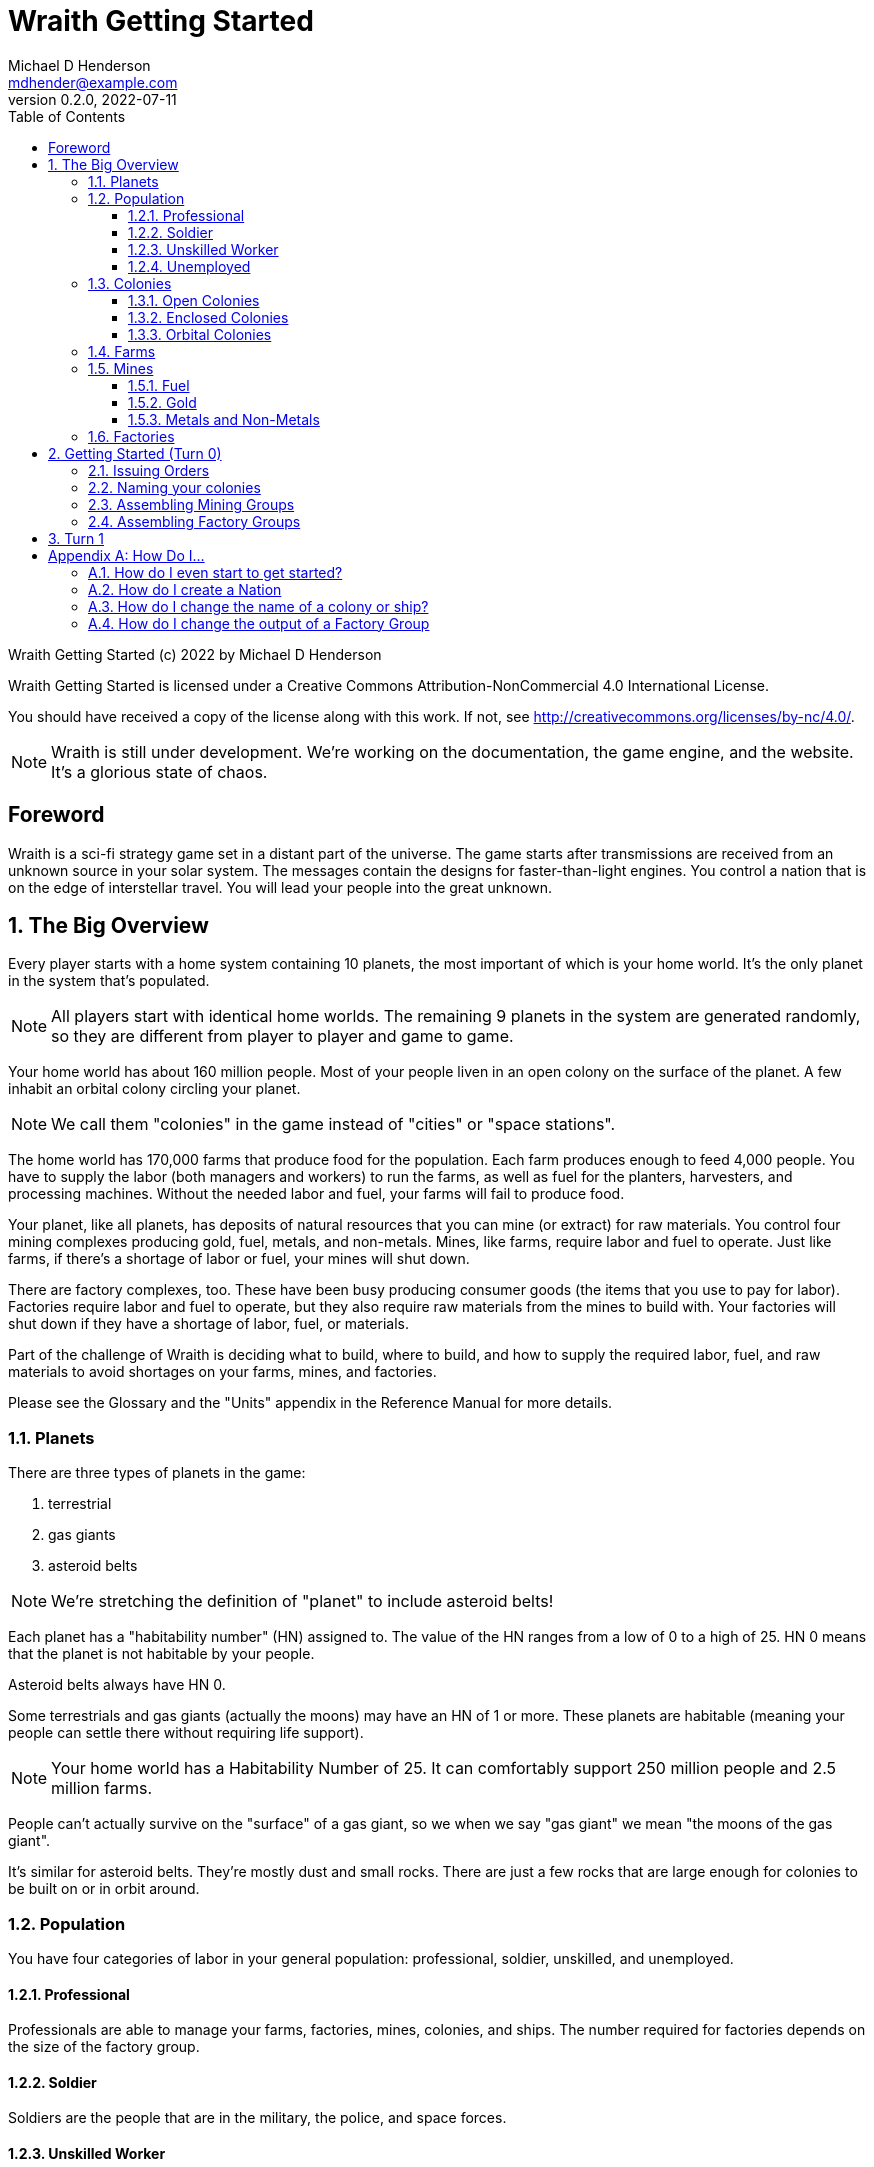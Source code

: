 = Wraith Getting Started
Michael D Henderson <mdhender@example.com>
v0.2.0, 2022-07-11
:doctype: book
:sectnums:
:sectnumlevels: 5
:partnums:
:toc: right
:toclevels: 3
:icons: font
:url-quickref: https://docs.asciidoctor.org/asciidoc/latest/syntax-quick-reference/

Wraith Getting Started (c) 2022 by Michael D Henderson

Wraith Getting Started is licensed under a Creative Commons Attribution-NonCommercial 4.0 International License.

You should have received a copy of the license along with this work.
If not, see <http://creativecommons.org/licenses/by-nc/4.0/>.

NOTE: Wraith is still under development.
We're working on the documentation, the game engine, and the website.
It's a glorious state of chaos.

:sectnums!:
== Foreword
Wraith is a sci-fi strategy game set in a distant part of the universe.
The game starts after transmissions are received from an unknown source in your solar system.
The messages contain the designs for faster-than-light engines.
You control a nation that is on the edge of interstellar travel.
You will lead your people into the great unknown.

:sectnums:
== The Big Overview
Every player starts with a home system containing 10 planets,
the most important of which is your home world.
It's the only planet in the system that's populated.

NOTE: All players start with identical home worlds.
The remaining 9 planets in the system are generated randomly,
so they are different from player to player and game to game.

Your home world has about 160 million people.
Most of your people liven in an open colony on the surface of the planet.
A few inhabit an orbital colony circling your planet.

NOTE: We call them "colonies" in the game instead of "cities" or "space stations".

The home world has 170,000 farms that produce food for the population.
Each farm produces enough to feed 4,000 people.
You have to supply the labor (both managers and workers) to run the farms,
as well as fuel for the planters, harvesters, and processing machines.
Without the needed labor and fuel, your farms will fail to produce food.

Your planet, like all planets, has deposits of natural resources that you can mine (or extract) for raw materials.
You control four mining complexes producing gold, fuel, metals, and non-metals.
Mines, like farms, require labor and fuel to operate.
Just like farms, if there's a shortage of labor or fuel,
your mines will shut down.

There are factory complexes, too.
These have been busy producing consumer goods (the items that you use to pay for labor).
Factories require labor and fuel to operate,
but they also require raw materials from the mines to build with.
Your factories will shut down if they have a shortage of labor, fuel, or materials.

Part of the challenge of Wraith is deciding what to build, where to build,
and how to supply the required labor, fuel, and raw materials to avoid shortages on your farms, mines, and factories.

Please see the Glossary and the "Units" appendix in the Reference Manual for more details.

=== Planets
There are three types of planets in the game:

1. terrestrial
2. gas giants
3. asteroid belts

NOTE: We're stretching the definition of "planet" to include asteroid belts!

Each planet has a "habitability number" (HN) assigned to.
The value of the HN ranges from a low of 0 to a high of 25.
HN 0 means that the planet is not habitable by your people.

Asteroid belts always have HN 0.

Some terrestrials and gas giants (actually the moons) may have an HN of 1 or more.
These planets are habitable (meaning your people can settle there without requiring life support).

NOTE: Your home world has a Habitability Number of 25.
It can comfortably support 250 million people and 2.5 million farms.

People can't actually survive on the "surface" of a gas giant,
so we when we say "gas giant" we mean "the moons of the gas giant".

It's similar for asteroid belts.
They're mostly dust and small rocks.
There are just a few rocks that are large enough for colonies to be built on or in orbit around.

=== Population
You have four categories of labor in your general population:
professional, soldier, unskilled, and unemployed.

==== Professional
Professionals are able to manage your farms, factories, mines, colonies, and ships.
The number required for factories depends on the size of the factory group.

==== Soldier
Soldiers are the people that are in the military, the police, and space forces.

==== Unskilled Worker
Unskilled workers are the ones doing the real work on your farms, factories, mines, colonies, and ships.
They are called "unskilled" because the professionals got to pick the names.
The number of unskilled workers required to operate a farm, mine, or factory is always 3 times the number of professionals.
If it takes 100 professionals to manage a farm, it will take 300 unskilled workers to work it.

==== Unemployed
Unemployed workers are the remainder of the population.
They get their name because, unlike the other three categories, they're not directly employed by the government.

=== Colonies
You can build an orbital colony around any planet or an enclosed colony on the surface of any planet.
You can only build an open colony on the surface of a habitable planet (one with a Habitability Number (HN) of 1 or more).

NOTE: Both open colonies and enclosed colonies are considered to be surface colonies.

You can build at most one of each type on any planet.

NOTE: The maximum number of colonies you can have at any habitable planet is 3:
one open colony, one enclosed colony, and one orbital colony.
The maximum on an uninhabitable planet is 2 (an enclosed colony and an orbital colony).

==== Open Colonies
Open colonies are built on the surface of habitable planets.

==== Enclosed Colonies
Enclosed colonies are built on the surface of non-habitable planets.
They are totally enclosed and require life support units to maintain a breathable atmosphere for your people.

==== Orbital Colonies
Orbital colonies are built in space around any planet.
They are totally enclosed and require life support units to maintain a breathable atmosphere for your people.

Orbital colonies are important because they're the only place that you can assemble ships.

=== Farms
Farms produce the food your people eat.
You start the game with `farm-1` units which require labor and fuel to operate.

NOTE: The type of the unit is `farm.` The Tech Level of it is `1`.
Tech Level ranges from 1 (the lowest) to 10 (the highest).
The code for these farm units is `FRM-1`.

TIP: You can find the complete list of unit names and codes in the Reference Guide.

You need 100 professionals to manage each `farm-1` and 300 unskilled workers for labor.
You also need 0.5 fuel units to power each `farm-1`.

NOTE: These numbers are from the Farm Fuel Cost and Farm Labor Cost charts in the Reference Manual.

=== Mines
Mines extract and refine the natural resources needed to supply your factories and provide power to your farms, mines, factories, colonies, and ships.

Every planet contains natural resources that you can mine (or extract) to get the materials you need to build things.

There are four types of natural resources: fuel, gold, metals, and non-metals.
These are abstract concepts, so fuel includes oil, coal, and even nuclear materials.
Gold is any precious ore, stone, or crystal.
Metals are non-precious ores that can't be used as fuel.
Non-metals are literally everything else (except food and water).

You must have a surface colony before you can start mining on a planet.
After you build the surface colony, you can extract the resources and use them to build things you need
(like life support units, space drives, and shuttles (called "transport units" in the game)).

You start the game with `mine-1` units.
Like farms and factories, mines  require labor and fuel to operate.
You will need 100 professionals to manage each `mine-1` and 300 unskilled workers for labor.
You also need 0.5 fuel units to power each `mine-1`.

NOTE: These numbers are from the Mine Fuel Cost and Mine Labor Cost charts in the Reference Manual.

==== Fuel
Fuel is used to power all units in the game.

==== Gold
Gold is used when trading with other nations.
It represents any material that is valued more for trade than for industrial applications.

==== Metals and Non-Metals
Metals and non-metals are consumed by factories to produce things.
There's a chart in the Reference Manual that lists the amount of each that is required by every unit that factories can produce.

=== Factories
Factories convert raw materials (metals and non-metals) into other things.
The tech level of the item that the factory builds is limited by the tech level of the colony,
not by the tech level of the factory units.

NOTE: The game requires that you assign a factory to a group before you can use it.
You can have no more than 25 factory groups in any colony or ship.

When you assemble a new factory group, your order tells it which item to build.
(Every factory in the group will build the same item.)
You can issue an order to change the item later.

You start the game with `factory-1` units.
Like farms and mines, factories require labor and fuel to operate.
Each `factory-1` unit requires 0.5 fuel units to power.

The number of professionals needed to manage factories depends on the size of the factory group that they're assigned to.
For example, a group with 170,000 units requires 1 professional per unit.

Factories always require three times as many unskilled workers as professionals,
so this group would require a total of 170,000 professionals and 510,000 unskilled workers
and consume 85,000 fuel units per turn.

NOTE: These numbers are from the Factory Fuel Cost and Factory Group Cost charts in the Reference Manual.

== Getting Started (Turn 0)
Turn 0 is a setup turn.
It's intended to give you a chance to review your system reports,
decide on your goals,
and customize your industrial base.

=== Issuing Orders
During Turn 0, you can issue three types of orders.

1. You can name your colonies
2. You can assemble mining groups and assign to work deposits of natural resources.
3. You can assemble factory groups and tell them what to start producing.

You issue orders by uploading a text file to the web server.

The format of an order is generally:

* the "verb" or order name
* the name of the ship or colony you're giving the order to
* the options for the order
** these are things like number of units and ship you're attacking

=== Naming your colonies
You don't have to name colonies, but if you want to, you must issue a `name` order.
The order is formatted like:

.Name Order
[source]
----
name ColonyID QuotedString
----

This tells us that we must provide the colony's identifier
(this is on your system report, it always the letter C followed by some numbers),
and the name we want to assign the colony.
Because it's a `QuotedString`, we must enclose the colony's name in quote marks.

WARNING: The `QuotedString` must have quote marks or the order will be rejected.

To name our C21 colony Mudbomb, we'd issue the following order:

.Example
[source]
----
name C21 "Mudbomb"
----

To name our C22 colony Spirit in the Sky, we'd issue the following order:

.Example
[source]
----
name C22 "Spirit in the Sky"
----

You can always change the name of a colony in a later turn by issuing a new `name` order.

=== Assembling Mining Groups
You start the game with 40 deposits of natural resources on your home world and 381,000 `mine-1` units.
251,000 of your `mine-1` units have already been assigned to mining groups (Group 1 through Group 4).
100,000 are in storage and are available for you to assemble into new mining groups.

NOTE: You don't have to set up new mining groups.
You can keep your units in storage and use them on a later turn.

The assembly order is formatted like:

.Assemble Mining Group Order
[source]
----
assemble ColonyID Quantity MineTL DepositID
----

This tells us that we must provide the colony's identifier
(this is on your system report, it always the letter C followed by some numbers),
the number of mining units we want to assign to the group,
the code for those units,
and the deposit's identifier that we want to work
(it is always the letters DP followed by a number from your system report).

.Examples
[source]
----
assemble C21 50,000 mine-1 DP5   ;; start 50,000 mines working deposit #5
assemble C21 25,000 mine-1 DP23  ;; start 50,000 mines working deposit #23
----

The group number for the mining group will be automatically assigned by the game engine when your orders are processed.

NOTE: Normally, you'd have to issue orders to move these mine units from storage and assemble them before you can use them.
One of the nice things about Turn 0 is that it lets you skip those steps.
This only happens on Turn 0!

=== Assembling Factory Groups
You start the game with 4,025,000 `factory-1` units.
275,000 of your units have already been assigned to a factory group (Group 1)
and are building the `consumer-goods` that you pay your workers with.
There are 3,750,000 in storage and are available for you to assemble into new factory groups.

NOTE: You don't have to set up new factory groups.
You can keep your units in storage and use them on a later turn.

.Assemble Factory Group Order
[source]
----
assemble ColonyID Quantity FactoryTL UnitID
----

This tells us that we must provide the colony's identifier
(this is on your system report, it always the letter C followed by some numbers),
the number of factory units we want to assign to the group,
the code for those units,
and the code for the units that we want the group to start producing.

.Assemble Factory Group Order Examples
[source]
----
assemble C21 50,000 factory-1 life-support-1  ;; create a group building life-support
assemble C21 50,000 factory-1 sensor-1        ;; create a group building sensors
assemble C21 50,000 factory-1 hyper-drive-1   ;; create a group building hyper-drives
assemble C21 50,000 factory-1 space-drive-1   ;; create a group building space-drives
----

NOTE: It takes four turns for a factory to produce an item.
Turn 0 gives you a boost because it tells the game engine that your new factory groups have been working for four turns.
You'll start Turn 1 with those items fresh off the production lines and ready to use.

== Turn 1
Starting with Turn 1, you can issue any orders that you want to.

Some general notes:

* Transfer people, units, and raw materials to your orbital colony so that you can start building ships
* Make sure that you have enough fuel and food for your orbital colony

[appendix]
== How Do I...

=== How do I even start to get started?
There's a lot to understand.

The best way is to have an experienced player walk you through the first few turns.
That lets you get quick answers to your questions and keeps you from getting lost in the numbers.

Failing that, take small sips from the firehose.
Start with a small goal like sending a survey ship to find the source of those messages in the 10^th^ orbit.
You do that by building a small ship with:

* sensors
* a professional unit to crew the ship and run the surveys
* some soldiers (in case someone else is searching for that source, too)
* transports (to retrieve anything that you find)

When the ship's built and supplied, issue orders to it to jump to the 10^th^ orbit and run a survey.

In the meantime, try building a surface colony on one of the other habitable planets in your system.
For that, you'll need a ship with a lot of cargo space and plenty of transports to ferry supplies.
To start a colony, you'll need:

* structural units (or light structural units)
* workers to
** assemble the colony
** assemble farm units (local food's the best!)
** operate the farms
* professionals to
** manage all those workers
** pilot transports
* food (enough to last the four turns until your new farms start producing)
* fuel to power the farms when they start up
* transports to ferry supplies from your ship to the new colony
* consumer goods to pay your people

=== How do I create a Nation

=== How do I change the name of a colony or ship?
Issue a `name` order to the colony or ship.

=== How do I change the output of a Factory Group
Issue a `retool` order to the group.
This will shut down production,
wait for the existing production stages to clear out,
then start up the group again with the new output.